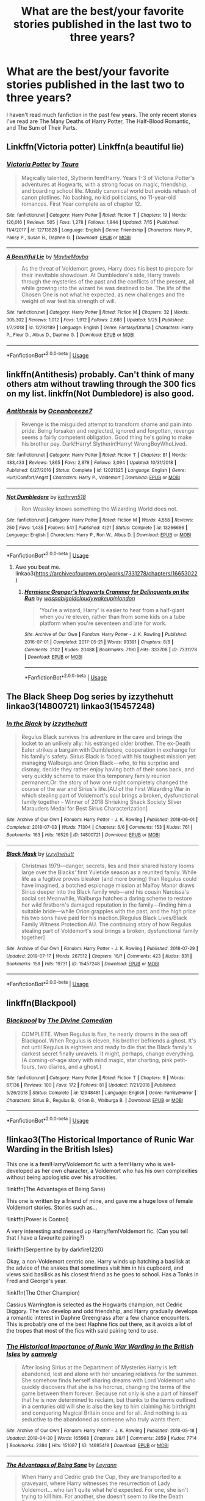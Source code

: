 #+TITLE: What are the best/your favorite stories published in the last two to three years?

* What are the best/your favorite stories published in the last two to three years?
:PROPERTIES:
:Author: onlytoask
:Score: 23
:DateUnix: 1566009836.0
:DateShort: 2019-Aug-17
:FlairText: Request
:END:
I haven't read much fanfiction in the past few years. The only recent stories I've read are The Many Deaths of Harry Potter, The Half-Blood Romantic, and The Sum of Their Parts.


** Linkffn(Victoria potter) Linkffn(a beautiful lie)
:PROPERTIES:
:Author: Ash_Lestrange
:Score: 6
:DateUnix: 1566011790.0
:DateShort: 2019-Aug-17
:END:

*** [[https://www.fanfiction.net/s/12713828/1/][*/Victoria Potter/*]] by [[https://www.fanfiction.net/u/883762/Taure][/Taure/]]

#+begin_quote
  Magically talented, Slytherin fem!Harry. Years 1-3 of Victoria Potter's adventures at Hogwarts, with a strong focus on magic, friendship, and boarding school life. Mostly canonical world but avoids rehash of canon plotlines. No bashing, no kid politicians, no 11-year-old romances. First Year complete as of chapter 12.
#+end_quote

^{/Site/:} ^{fanfiction.net} ^{*|*} ^{/Category/:} ^{Harry} ^{Potter} ^{*|*} ^{/Rated/:} ^{Fiction} ^{T} ^{*|*} ^{/Chapters/:} ^{19} ^{*|*} ^{/Words/:} ^{126,016} ^{*|*} ^{/Reviews/:} ^{505} ^{*|*} ^{/Favs/:} ^{1,278} ^{*|*} ^{/Follows/:} ^{1,844} ^{*|*} ^{/Updated/:} ^{7/15} ^{*|*} ^{/Published/:} ^{11/4/2017} ^{*|*} ^{/id/:} ^{12713828} ^{*|*} ^{/Language/:} ^{English} ^{*|*} ^{/Genre/:} ^{Friendship} ^{*|*} ^{/Characters/:} ^{Harry} ^{P.,} ^{Pansy} ^{P.,} ^{Susan} ^{B.,} ^{Daphne} ^{G.} ^{*|*} ^{/Download/:} ^{[[http://www.ff2ebook.com/old/ffn-bot/index.php?id=12713828&source=ff&filetype=epub][EPUB]]} ^{or} ^{[[http://www.ff2ebook.com/old/ffn-bot/index.php?id=12713828&source=ff&filetype=mobi][MOBI]]}

--------------

[[https://www.fanfiction.net/s/12792189/1/][*/A Beautiful Lie/*]] by [[https://www.fanfiction.net/u/8784056/MaybeMayba][/MaybeMayba/]]

#+begin_quote
  As the threat of Voldemort grows, Harry does his best to prepare for their inevitable showdown. At Dumbledore's side, Harry travels through the mysteries of the past and the conflicts of the present, all while growing into the wizard he was destined to be. The life of the Chosen One is not what he expected, as new challenges and the weight of war test his strength of will.
#+end_quote

^{/Site/:} ^{fanfiction.net} ^{*|*} ^{/Category/:} ^{Harry} ^{Potter} ^{*|*} ^{/Rated/:} ^{Fiction} ^{M} ^{*|*} ^{/Chapters/:} ^{32} ^{*|*} ^{/Words/:} ^{305,302} ^{*|*} ^{/Reviews/:} ^{1,012} ^{*|*} ^{/Favs/:} ^{1,912} ^{*|*} ^{/Follows/:} ^{2,686} ^{*|*} ^{/Updated/:} ^{5/25} ^{*|*} ^{/Published/:} ^{1/7/2018} ^{*|*} ^{/id/:} ^{12792189} ^{*|*} ^{/Language/:} ^{English} ^{*|*} ^{/Genre/:} ^{Fantasy/Drama} ^{*|*} ^{/Characters/:} ^{Harry} ^{P.,} ^{Fleur} ^{D.,} ^{Albus} ^{D.,} ^{Daphne} ^{G.} ^{*|*} ^{/Download/:} ^{[[http://www.ff2ebook.com/old/ffn-bot/index.php?id=12792189&source=ff&filetype=epub][EPUB]]} ^{or} ^{[[http://www.ff2ebook.com/old/ffn-bot/index.php?id=12792189&source=ff&filetype=mobi][MOBI]]}

--------------

*FanfictionBot*^{2.0.0-beta} | [[https://github.com/tusing/reddit-ffn-bot/wiki/Usage][Usage]]
:PROPERTIES:
:Author: FanfictionBot
:Score: 1
:DateUnix: 1566011819.0
:DateShort: 2019-Aug-17
:END:


** linkffn(Antithesis) probably. Can't think of many others atm without trawling through the 300 fics on my list. linkffn(Not Dumbledore) is also good.
:PROPERTIES:
:Author: Shadowclonier
:Score: 2
:DateUnix: 1566068605.0
:DateShort: 2019-Aug-17
:END:

*** [[https://www.fanfiction.net/s/12021325/1/][*/Antithesis/*]] by [[https://www.fanfiction.net/u/2317158/Oceanbreeze7][/Oceanbreeze7/]]

#+begin_quote
  Revenge is the misguided attempt to transform shame and pain into pride. Being forsaken and neglected, ignored and forgotten, revenge seems a fairly competent obligation. Good thing he's going to make his brother pay. Dark!Harry! Slytherin!Harry! WrongBoyWhoLived.
#+end_quote

^{/Site/:} ^{fanfiction.net} ^{*|*} ^{/Category/:} ^{Harry} ^{Potter} ^{*|*} ^{/Rated/:} ^{Fiction} ^{T} ^{*|*} ^{/Chapters/:} ^{81} ^{*|*} ^{/Words/:} ^{483,433} ^{*|*} ^{/Reviews/:} ^{1,865} ^{*|*} ^{/Favs/:} ^{2,879} ^{*|*} ^{/Follows/:} ^{3,094} ^{*|*} ^{/Updated/:} ^{10/31/2018} ^{*|*} ^{/Published/:} ^{6/27/2016} ^{*|*} ^{/Status/:} ^{Complete} ^{*|*} ^{/id/:} ^{12021325} ^{*|*} ^{/Language/:} ^{English} ^{*|*} ^{/Genre/:} ^{Hurt/Comfort/Angst} ^{*|*} ^{/Characters/:} ^{Harry} ^{P.,} ^{Voldemort} ^{*|*} ^{/Download/:} ^{[[http://www.ff2ebook.com/old/ffn-bot/index.php?id=12021325&source=ff&filetype=epub][EPUB]]} ^{or} ^{[[http://www.ff2ebook.com/old/ffn-bot/index.php?id=12021325&source=ff&filetype=mobi][MOBI]]}

--------------

[[https://www.fanfiction.net/s/13266686/1/][*/Not Dumbledore/*]] by [[https://www.fanfiction.net/u/4404355/kathryn518][/kathryn518/]]

#+begin_quote
  Ron Weasley knows something the Wizarding World does not.
#+end_quote

^{/Site/:} ^{fanfiction.net} ^{*|*} ^{/Category/:} ^{Harry} ^{Potter} ^{*|*} ^{/Rated/:} ^{Fiction} ^{M} ^{*|*} ^{/Words/:} ^{4,558} ^{*|*} ^{/Reviews/:} ^{250} ^{*|*} ^{/Favs/:} ^{1,435} ^{*|*} ^{/Follows/:} ^{541} ^{*|*} ^{/Published/:} ^{4/21} ^{*|*} ^{/Status/:} ^{Complete} ^{*|*} ^{/id/:} ^{13266686} ^{*|*} ^{/Language/:} ^{English} ^{*|*} ^{/Characters/:} ^{Harry} ^{P.,} ^{Ron} ^{W.,} ^{Albus} ^{D.} ^{*|*} ^{/Download/:} ^{[[http://www.ff2ebook.com/old/ffn-bot/index.php?id=13266686&source=ff&filetype=epub][EPUB]]} ^{or} ^{[[http://www.ff2ebook.com/old/ffn-bot/index.php?id=13266686&source=ff&filetype=mobi][MOBI]]}

--------------

*FanfictionBot*^{2.0.0-beta} | [[https://github.com/tusing/reddit-ffn-bot/wiki/Usage][Usage]]
:PROPERTIES:
:Author: FanfictionBot
:Score: 1
:DateUnix: 1566068622.0
:DateShort: 2019-Aug-17
:END:

**** Awe you beat me. linkao3([[https://archiveofourown.org/works/7331278/chapters/16653022]])
:PROPERTIES:
:Author: artymas383
:Score: 1
:DateUnix: 1566090520.0
:DateShort: 2019-Aug-18
:END:

***** [[https://archiveofourown.org/works/7331278][*/Hermione Granger's Hogwarts Crammer for Delinquents on the Run/*]] by [[https://www.archiveofourown.org/users/waspabi/pseuds/waspabi/users/goldcloudy/pseuds/goldcloudy/users/wakeupinlondon/pseuds/wakeupinlondon][/waspabigoldcloudywakeupinlondon/]]

#+begin_quote
  'You're a wizard, Harry' is easier to hear from a half-giant when you're eleven, rather than from some kids on a tube platform when you're seventeen and late for work.
#+end_quote

^{/Site/:} ^{Archive} ^{of} ^{Our} ^{Own} ^{*|*} ^{/Fandom/:} ^{Harry} ^{Potter} ^{-} ^{J.} ^{K.} ^{Rowling} ^{*|*} ^{/Published/:} ^{2016-07-01} ^{*|*} ^{/Completed/:} ^{2017-05-21} ^{*|*} ^{/Words/:} ^{93391} ^{*|*} ^{/Chapters/:} ^{8/8} ^{*|*} ^{/Comments/:} ^{2102} ^{*|*} ^{/Kudos/:} ^{20488} ^{*|*} ^{/Bookmarks/:} ^{7190} ^{*|*} ^{/Hits/:} ^{333708} ^{*|*} ^{/ID/:} ^{7331278} ^{*|*} ^{/Download/:} ^{[[https://archiveofourown.org/downloads/7331278/Hermione%20Grangers.epub?updated_at=1565173835][EPUB]]} ^{or} ^{[[https://archiveofourown.org/downloads/7331278/Hermione%20Grangers.mobi?updated_at=1565173835][MOBI]]}

--------------

*FanfictionBot*^{2.0.0-beta} | [[https://github.com/tusing/reddit-ffn-bot/wiki/Usage][Usage]]
:PROPERTIES:
:Author: FanfictionBot
:Score: 1
:DateUnix: 1566090533.0
:DateShort: 2019-Aug-18
:END:


** The Black Sheep Dog series by izzythehutt linkao3(14800721) linkao3(15457248)
:PROPERTIES:
:Author: tsukumos
:Score: 2
:DateUnix: 1566089120.0
:DateShort: 2019-Aug-18
:END:

*** [[https://archiveofourown.org/works/14800721][*/In the Black/*]] by [[https://www.archiveofourown.org/users/izzythehutt/pseuds/izzythehutt][/izzythehutt/]]

#+begin_quote
  Regulus Black survives his adventure in the cave and brings the locket to an unlikely ally: his estranged older brother. The ex-Death Eater strikes a bargain with Dumbledore, cooperation in exchange for his family's safety. Sirius Black is faced with his toughest mission yet: managing Walburga and Orion Black---who, to his surprise and dismay, decide they rather enjoy having both of their sons back, and very quickly scheme to make this temporary family reunion permanent.Or: the story of how one night completely changed the course of the war and Sirius's life.[AU of the First Wizarding War in which stealing part of Voldemort's soul brings a broken, dysfunctional family together - Winner of 2018 Shrieking Shack Society Silver Marauders Medal for Best Sirius Characterization]
#+end_quote

^{/Site/:} ^{Archive} ^{of} ^{Our} ^{Own} ^{*|*} ^{/Fandom/:} ^{Harry} ^{Potter} ^{-} ^{J.} ^{K.} ^{Rowling} ^{*|*} ^{/Published/:} ^{2018-06-01} ^{*|*} ^{/Completed/:} ^{2018-07-03} ^{*|*} ^{/Words/:} ^{71304} ^{*|*} ^{/Chapters/:} ^{6/6} ^{*|*} ^{/Comments/:} ^{153} ^{*|*} ^{/Kudos/:} ^{761} ^{*|*} ^{/Bookmarks/:} ^{163} ^{*|*} ^{/Hits/:} ^{16529} ^{*|*} ^{/ID/:} ^{14800721} ^{*|*} ^{/Download/:} ^{[[https://archiveofourown.org/downloads/14800721/In%20the%20Black.epub?updated_at=1559624941][EPUB]]} ^{or} ^{[[https://archiveofourown.org/downloads/14800721/In%20the%20Black.mobi?updated_at=1559624941][MOBI]]}

--------------

[[https://archiveofourown.org/works/15457248][*/Black Mask/*]] by [[https://www.archiveofourown.org/users/izzythehutt/pseuds/izzythehutt][/izzythehutt/]]

#+begin_quote
  Christmas 1979---danger, secrets, lies and their shared history looms large over the Blacks' first Yuletide season as a reunited family. While life as a fugitive proves bleaker (and more boring) than Regulus could have imagined, a botched espionage mission at Malfoy Manor draws Sirius deeper into the Black family web---and his cousin Narcissa's social set.Meanwhile, Walburga hatches a daring scheme to restore her wild firstborn's damaged reputation in the family---finding him a suitable bride---while Orion grapples with the past, and the high price his two sons have paid for his inaction.[Regulus Black Lives/Black Family Witness Protection AU. The continuing story of how Regulus stealing part of Voldemort's soul brings a broken, dysfunctional family together]
#+end_quote

^{/Site/:} ^{Archive} ^{of} ^{Our} ^{Own} ^{*|*} ^{/Fandom/:} ^{Harry} ^{Potter} ^{-} ^{J.} ^{K.} ^{Rowling} ^{*|*} ^{/Published/:} ^{2018-07-29} ^{*|*} ^{/Updated/:} ^{2019-07-17} ^{*|*} ^{/Words/:} ^{267512} ^{*|*} ^{/Chapters/:} ^{16/?} ^{*|*} ^{/Comments/:} ^{423} ^{*|*} ^{/Kudos/:} ^{831} ^{*|*} ^{/Bookmarks/:} ^{158} ^{*|*} ^{/Hits/:} ^{19731} ^{*|*} ^{/ID/:} ^{15457248} ^{*|*} ^{/Download/:} ^{[[https://archiveofourown.org/downloads/15457248/Black%20Mask.epub?updated_at=1563344250][EPUB]]} ^{or} ^{[[https://archiveofourown.org/downloads/15457248/Black%20Mask.mobi?updated_at=1563344250][MOBI]]}

--------------

*FanfictionBot*^{2.0.0-beta} | [[https://github.com/tusing/reddit-ffn-bot/wiki/Usage][Usage]]
:PROPERTIES:
:Author: FanfictionBot
:Score: 1
:DateUnix: 1566089138.0
:DateShort: 2019-Aug-18
:END:


** linkffn(Blackpool)
:PROPERTIES:
:Author: natus92
:Score: 3
:DateUnix: 1566049776.0
:DateShort: 2019-Aug-17
:END:

*** [[https://www.fanfiction.net/s/12948481/1/][*/Blackpool/*]] by [[https://www.fanfiction.net/u/45537/The-Divine-Comedian][/The Divine Comedian/]]

#+begin_quote
  COMPLETE. When Regulus is five, he nearly drowns in the sea off Blackpool. When Regulus is eleven, his brother befriends a ghost. It's not until Regulus is eighteen and ready to die that the Black family's darkest secret finally unravels. It might, perhaps, change everything. (A coming-of-age story with mind magic, star charting, pink petit-fours, two diaries, and a ghost.)
#+end_quote

^{/Site/:} ^{fanfiction.net} ^{*|*} ^{/Category/:} ^{Harry} ^{Potter} ^{*|*} ^{/Rated/:} ^{Fiction} ^{T} ^{*|*} ^{/Chapters/:} ^{9} ^{*|*} ^{/Words/:} ^{67,136} ^{*|*} ^{/Reviews/:} ^{100} ^{*|*} ^{/Favs/:} ^{172} ^{*|*} ^{/Follows/:} ^{81} ^{*|*} ^{/Updated/:} ^{7/21/2018} ^{*|*} ^{/Published/:} ^{5/26/2018} ^{*|*} ^{/Status/:} ^{Complete} ^{*|*} ^{/id/:} ^{12948481} ^{*|*} ^{/Language/:} ^{English} ^{*|*} ^{/Genre/:} ^{Family/Horror} ^{*|*} ^{/Characters/:} ^{Sirius} ^{B.,} ^{Regulus} ^{B.,} ^{Orion} ^{B.,} ^{Walburga} ^{B.} ^{*|*} ^{/Download/:} ^{[[http://www.ff2ebook.com/old/ffn-bot/index.php?id=12948481&source=ff&filetype=epub][EPUB]]} ^{or} ^{[[http://www.ff2ebook.com/old/ffn-bot/index.php?id=12948481&source=ff&filetype=mobi][MOBI]]}

--------------

*FanfictionBot*^{2.0.0-beta} | [[https://github.com/tusing/reddit-ffn-bot/wiki/Usage][Usage]]
:PROPERTIES:
:Author: FanfictionBot
:Score: 1
:DateUnix: 1566049783.0
:DateShort: 2019-Aug-17
:END:


** !linkao3(The Historical Importance of Runic War Warding in the British Isles)

This one is a fem!Harry/Voldemort fic with a fem!Harry who is well-developed as her own character, a Voldemort who has his own complexities without being apologistic over his atrocities.

!linkffn(The Advantages of Being Sane)

This one is written by a friend of mine, and gave me a huge love of female Voldemort stories. Stories such as...

!linkffn(Power is Control)

A very interesting and messed up Harry/fem!Voldemort fic. (Can you tell that I have a favourite pairing?)

!linkffn(Serpentine by by darkfire1220)

Okay, a non-Voldemort centric one. Harry winds up hatching a basilisk at the advice of the snakes that sometimes visit him in his cupboard, and views said basilisk as his closest friend as he goes to school. Has a Tonks in Fred and George's year.

!linkffn(The Other Champion)

Cassius Warrington is selected as the Hogwarts champion, not Cedric Diggory. The two develop and odd friendship, and Harry gradually develops a romantic interest in Daphne Greengrass after a few chance encounters. This is probably one of the best Haphne fics out there, as it avoids a lot of the tropes that most of the fics with said pairing tend to use.
:PROPERTIES:
:Author: Tenebris-Umbra
:Score: 3
:DateUnix: 1566013365.0
:DateShort: 2019-Aug-17
:END:

*** [[https://archiveofourown.org/works/14695419][*/The Historical Importance of Runic War Warding in the British Isles/*]] by [[https://www.archiveofourown.org/users/samvelg/pseuds/samvelg][/samvelg/]]

#+begin_quote
  After losing Sirius at the Department of Mysteries Harry is left abandoned, lost and alone with her uncaring relatives for the summer. She somehow finds herself sharing dreams with Lord Voldemort who quickly discovers that she is his horcrux, changing the terms of the game between them forever. Because not only is she a part of himself that he is now determined to reclaim, but thanks to the terms outlined in a centuries old will she is also the key to him claiming his birthright and conquering Magical Britain once and for all. And nothing is as seductive to the abandoned as someone who truly wants them.
#+end_quote

^{/Site/:} ^{Archive} ^{of} ^{Our} ^{Own} ^{*|*} ^{/Fandom/:} ^{Harry} ^{Potter} ^{-} ^{J.} ^{K.} ^{Rowling} ^{*|*} ^{/Published/:} ^{2018-05-18} ^{*|*} ^{/Updated/:} ^{2019-04-30} ^{*|*} ^{/Words/:} ^{165968} ^{*|*} ^{/Chapters/:} ^{28/?} ^{*|*} ^{/Comments/:} ^{2859} ^{*|*} ^{/Kudos/:} ^{7714} ^{*|*} ^{/Bookmarks/:} ^{2384} ^{*|*} ^{/Hits/:} ^{151087} ^{*|*} ^{/ID/:} ^{14695419} ^{*|*} ^{/Download/:} ^{[[https://archiveofourown.org/downloads/14695419/The%20Historical.epub?updated_at=1563560441][EPUB]]} ^{or} ^{[[https://archiveofourown.org/downloads/14695419/The%20Historical.mobi?updated_at=1563560441][MOBI]]}

--------------

[[https://www.fanfiction.net/s/13250880/1/][*/The Advantages of Being Sane/*]] by [[https://www.fanfiction.net/u/11780899/Leyrann][/Leyrann/]]

#+begin_quote
  When Harry and Cedric grab the Cup, they are transported to a graveyard, where Harry witnesses the resurrection of Lady Voldemort... who isn't quite what he'd expected. For one, she isn't trying to kill him. For another, she doesn't seem to like the Death Eaters either. Harry/fem!Voldemort.
#+end_quote

^{/Site/:} ^{fanfiction.net} ^{*|*} ^{/Category/:} ^{Harry} ^{Potter} ^{*|*} ^{/Rated/:} ^{Fiction} ^{M} ^{*|*} ^{/Chapters/:} ^{18} ^{*|*} ^{/Words/:} ^{75,665} ^{*|*} ^{/Reviews/:} ^{99} ^{*|*} ^{/Favs/:} ^{654} ^{*|*} ^{/Follows/:} ^{968} ^{*|*} ^{/Updated/:} ^{8/8} ^{*|*} ^{/Published/:} ^{4/2} ^{*|*} ^{/id/:} ^{13250880} ^{*|*} ^{/Language/:} ^{English} ^{*|*} ^{/Genre/:} ^{Romance/Humor} ^{*|*} ^{/Characters/:} ^{<Harry} ^{P.,} ^{Voldemort>} ^{*|*} ^{/Download/:} ^{[[http://www.ff2ebook.com/old/ffn-bot/index.php?id=13250880&source=ff&filetype=epub][EPUB]]} ^{or} ^{[[http://www.ff2ebook.com/old/ffn-bot/index.php?id=13250880&source=ff&filetype=mobi][MOBI]]}

--------------

[[https://www.fanfiction.net/s/12927826/1/][*/Power is Control/*]] by [[https://www.fanfiction.net/u/3885588/Rikuriroxa][/Rikuriroxa/]]

#+begin_quote
  Voldemort comes back in Harry's 4th year. She's a woman with an unnatural attraction to the boy who lived. Follow her nefarious plots, and Harry's desperate attempts at avoiding being manipulated by someone in the shadows. fem!Voldemort
#+end_quote

^{/Site/:} ^{fanfiction.net} ^{*|*} ^{/Category/:} ^{Harry} ^{Potter} ^{*|*} ^{/Rated/:} ^{Fiction} ^{M} ^{*|*} ^{/Chapters/:} ^{27} ^{*|*} ^{/Words/:} ^{143,690} ^{*|*} ^{/Reviews/:} ^{272} ^{*|*} ^{/Favs/:} ^{698} ^{*|*} ^{/Follows/:} ^{690} ^{*|*} ^{/Updated/:} ^{9/30/2018} ^{*|*} ^{/Published/:} ^{5/6/2018} ^{*|*} ^{/Status/:} ^{Complete} ^{*|*} ^{/id/:} ^{12927826} ^{*|*} ^{/Language/:} ^{English} ^{*|*} ^{/Genre/:} ^{Romance} ^{*|*} ^{/Characters/:} ^{<Harry} ^{P.,} ^{Voldemort>} ^{Albus} ^{D.} ^{*|*} ^{/Download/:} ^{[[http://www.ff2ebook.com/old/ffn-bot/index.php?id=12927826&source=ff&filetype=epub][EPUB]]} ^{or} ^{[[http://www.ff2ebook.com/old/ffn-bot/index.php?id=12927826&source=ff&filetype=mobi][MOBI]]}

--------------

[[https://www.fanfiction.net/s/12459242/1/][*/Serpentine/*]] by [[https://www.fanfiction.net/u/4310240/darkfire1220][/darkfire1220/]]

#+begin_quote
  The voices Harry heard, those no one else could, were the only ones that spoke kindly to him growing up. They had spread their whispers across the world to rescue him and at last, found a way- by creating a queen of serpents. The birth of the amber-eyed empress triggers a permanent change in Harry's life, as he enters a world of magic that seeks to either protect or destroy him.
#+end_quote

^{/Site/:} ^{fanfiction.net} ^{*|*} ^{/Category/:} ^{Harry} ^{Potter} ^{*|*} ^{/Rated/:} ^{Fiction} ^{T} ^{*|*} ^{/Chapters/:} ^{9} ^{*|*} ^{/Words/:} ^{47,680} ^{*|*} ^{/Reviews/:} ^{378} ^{*|*} ^{/Favs/:} ^{1,919} ^{*|*} ^{/Follows/:} ^{2,601} ^{*|*} ^{/Updated/:} ^{7/1} ^{*|*} ^{/Published/:} ^{4/22/2017} ^{*|*} ^{/id/:} ^{12459242} ^{*|*} ^{/Language/:} ^{English} ^{*|*} ^{/Genre/:} ^{Supernatural/Fantasy} ^{*|*} ^{/Characters/:} ^{Harry} ^{P.,} ^{Hermione} ^{G.,} ^{N.} ^{Tonks,} ^{Basilisk} ^{*|*} ^{/Download/:} ^{[[http://www.ff2ebook.com/old/ffn-bot/index.php?id=12459242&source=ff&filetype=epub][EPUB]]} ^{or} ^{[[http://www.ff2ebook.com/old/ffn-bot/index.php?id=12459242&source=ff&filetype=mobi][MOBI]]}

--------------

[[https://www.fanfiction.net/s/12392763/1/][*/The Other Champion/*]] by [[https://www.fanfiction.net/u/4107340/Srikanth1808][/Srikanth1808/]]

#+begin_quote
  COMPLETE - Part I of 'The Other Champion' series - Cassius Warrington of Slytherin has been chosen as the Hogwarts champion for the Triwizard Tournament - now what? Based on a Tumblr post by crazybutperfectlysane and aplatonicjacuzzi - please do read them first! Now being translated into Spanish by Nortia2!
#+end_quote

^{/Site/:} ^{fanfiction.net} ^{*|*} ^{/Category/:} ^{Harry} ^{Potter} ^{*|*} ^{/Rated/:} ^{Fiction} ^{T} ^{*|*} ^{/Chapters/:} ^{12} ^{*|*} ^{/Words/:} ^{97,795} ^{*|*} ^{/Reviews/:} ^{280} ^{*|*} ^{/Favs/:} ^{859} ^{*|*} ^{/Follows/:} ^{741} ^{*|*} ^{/Updated/:} ^{11/28/2017} ^{*|*} ^{/Published/:} ^{3/5/2017} ^{*|*} ^{/Status/:} ^{Complete} ^{*|*} ^{/id/:} ^{12392763} ^{*|*} ^{/Language/:} ^{English} ^{*|*} ^{/Genre/:} ^{Adventure/Romance} ^{*|*} ^{/Characters/:} ^{<C.} ^{Warrington,} ^{OC>} ^{<Harry} ^{P.,} ^{Daphne} ^{G.>} ^{*|*} ^{/Download/:} ^{[[http://www.ff2ebook.com/old/ffn-bot/index.php?id=12392763&source=ff&filetype=epub][EPUB]]} ^{or} ^{[[http://www.ff2ebook.com/old/ffn-bot/index.php?id=12392763&source=ff&filetype=mobi][MOBI]]}

--------------

*FanfictionBot*^{2.0.0-beta} | [[https://github.com/tusing/reddit-ffn-bot/wiki/Usage][Usage]]
:PROPERTIES:
:Author: FanfictionBot
:Score: 0
:DateUnix: 1566013394.0
:DateShort: 2019-Aug-17
:END:


** Linkao3(The Historical Importance of Runic War Warding in the British Isles)

And it isn't even close
:PROPERTIES:
:Author: Lokirins
:Score: 3
:DateUnix: 1566012144.0
:DateShort: 2019-Aug-17
:END:

*** That fic loses points from me due to the rampant lack of punctuation and the accusations of plagiarism.

Another author, NocturneMemory, wrote a similar themed fic of Fem!Harry shipped with Voldemort who discovers they have shared souls, pointed out that the author of Runic Warding had copied elements of characterization and imagery, and straight up plagiarized a couple of lines from their fic, with zero credit.

The similarities are eerie.

From NocturneMemory:

#+begin_quote
  He wonders how she can place such importance on other people when she has his fucking soul in her chest. How much more of a home can one carve out in another person? How much more of himself---

  How infuriating it is to know the succession of her thoughts, the succession of affection she holds for other people when he---

  How much more of a home could that be?
#+end_quote

.

From Runic Warding:

#+begin_quote
  /Now you need to accept us, all we are and are not, and accept that once you made a home in me. Open up your eyes and ears and your nose Harry, your heart and your mind and everything you are, so that I may in turn make a home in you as well./ He told her all this with solemn inevitability, holding the waiting dark in his red right hand.
#+end_quote
:PROPERTIES:
:Author: 4ecks
:Score: 11
:DateUnix: 1566012937.0
:DateShort: 2019-Aug-17
:END:

**** Huh. This is the first I've heard of that, and I've discussed Historical Importance many times... Pity that NocturneMemory's fic was deleted, as it probably would have been right up my alley.
:PROPERTIES:
:Author: Tenebris-Umbra
:Score: 4
:DateUnix: 1566014352.0
:DateShort: 2019-Aug-17
:END:

***** How about this:

Nocturnememory:

#+begin_quote
  “We were never scared of the dark,” she says, squinting a little, the late afternoon sun burning behind her. It means something, he thinks, though he's never given it much mind. “No, no, I suppose not.”
#+end_quote

Runic:

#+begin_quote
  "We're not scared of the dark though, are we?" "No. No we are not."  
#+end_quote

Or this:

Nocturnememory:

#+begin_quote
  He thinks about God reaching into Adam's chest and pulling out a bloody, white rib; a consecrated voice not meant for mortal ears. She comes from you because she is for you. Did you think this would be painless?     
#+end_quote

 

Runic:

#+begin_quote
  If it was somehow possible to feel the jagged edges where she'd apparently been torn out of him like Adam's rib,
#+end_quote
:PROPERTIES:
:Author: saintlysweet90
:Score: 5
:DateUnix: 1566016850.0
:DateShort: 2019-Aug-17
:END:


***** If you're interested pm me, I have all fics saved on my PC, part 3 isn't finished tho.
:PROPERTIES:
:Author: raapster
:Score: 2
:DateUnix: 1566094952.0
:DateShort: 2019-Aug-18
:END:

****** Author /literally/ asked people not to give her story out.

If you are actually interested in the work and can respect the author's wishes, email her at nocturnememory at Hotmail and she'll probably respond, she has for me and I know a few others so...

Just a warning, the fic is dark and not an easy read. Beautiful and messed up, but dark. So if you're into that you should send an email.
:PROPERTIES:
:Author: saintlysweet90
:Score: 2
:DateUnix: 1566097585.0
:DateShort: 2019-Aug-18
:END:

******* I've already read it, and you're right I should respect her wishes, but I was under the impression that you were a fan who read her stories and was wishing to read it again and couldn't cuz the stories were deleted.
:PROPERTIES:
:Author: raapster
:Score: 2
:DateUnix: 1566159820.0
:DateShort: 2019-Aug-19
:END:


**** I'd be interested in seeing examples of the straight up plagiarism.
:PROPERTIES:
:Author: Lokirins
:Score: 2
:DateUnix: 1566017824.0
:DateShort: 2019-Aug-17
:END:

***** I recall that NocturneMemory posted in the comments section of Runic Warding back in Feb/March 2018, laying out the "too close to coincidental" similarities between the their fics, and asking the author to remove specific lines and give credit. After checking through 80 pages of comments it appears that they've been deleted, and Wayback Machine only has a logged copy in March 2019.

Here's some copied themes between the two works.

*Theme: Harry feels safest in the dark.*

NocturneMemory:

#+begin_quote
  In the cupboard, in the welcoming dark, in the snick of a lock, Harrie presses a wet face into a musty pillow... Harrie learns early that darkness is often safest. That there's nothing to fear as long as that lock stays firmly in place.
#+end_quote

.

Runic Warding:

#+begin_quote
  "I've always felt safest in the dark Headmaster, for as long as I can remember. Because when it was dark I was safe from the Dursleys."

  It was a sad but true fact that the only times in her childhood Harry could actually remember feeling truly safe was when she had been locked in that fucking cupboard.
#+end_quote

.

*Theme: Voldemort uses the soul link to "phantom touch" Harry when she's sleeping.*

NocturneMemory:

#+begin_quote
  He scrapes a farewell pass of his teeth over the ticking of Harrie's pulse, wishes it were more than phantom canines against the rising tremor of it.

  Harrie wakes, a phantom brush of a movement, sliding over her hip.
#+end_quote

.

Runic Warding:

#+begin_quote
  After the third time waking up sweaty and frustrated from the feel of phantom hands and teeth somehow the distinction didn't make her feel any better.
#+end_quote

.

*Theme: Innocent young fem!Harry compared to the empty monster Voldemort.* Voldemort is repeatedly described with metaphors and imagery using the terms /darkness, voids, vacuum,/ and /emptiness./

NocturneMemory:

#+begin_quote
  And of course, his little girl, that tiny little spot of uneven light and uneven hair; the first time he ever felt anything shift inside his chest, inside any chest at all; whether half full, half empty... Twelve years old and ruining pieces of a man who had been alive for decades, dove into darkness with no thought to his soul or humanity. A boy and a man and eventually a monster; soulless, empty.
#+end_quote

Runic Warding:

#+begin_quote
  The person who despite everything that had happened still couldn't really think of herself as anything other than Harry, who might once have sort of been a baby girl called Harriet Potter and an empty boy called Tom Riddle and a fully grown monster called Lord Voldemort.
#+end_quote
:PROPERTIES:
:Author: 4ecks
:Score: 4
:DateUnix: 1566022264.0
:DateShort: 2019-Aug-17
:END:

****** You made me curious, so I went searching through the comment section as well. Like you said, some of the comments by NocturneMemory appear to have been deleted, but some parts of the conversation still remain.

NocturneMemory's second attempt to bring the problems to the author's attention: [[https://archiveofourown.org/comments/172252574]]

NocturneMemory's third attempt finally got a response (her initial comment in which she made textual comparisons(?) has been deleted): [[https://archiveofourown.org/comments/172597038]]
:PROPERTIES:
:Author: chiruochiba
:Score: 3
:DateUnix: 1566056798.0
:DateShort: 2019-Aug-17
:END:

******* Thanks for the archive combing, Nocturne's takedown on the use of metaphor was super satisfying to read. No wonder Runic Warding is such a clunky mishmash of different motifs, lol.

I had searched by keyterms from the original comment, which laid out the comparisons of the two works. Basically what [[/u/saintlysweet90][u/saintlysweet90]] wrote in their post further up. I only found the deleted post, so I assumed that the Runic author had taken them it all down, since Ao3 allows fic authors to moderate user comments to their discretion - unlike FFN which only allows deleting of guest comments.
:PROPERTIES:
:Author: 4ecks
:Score: 4
:DateUnix: 1566062585.0
:DateShort: 2019-Aug-17
:END:


***** The author already called her put on the lines and her response was to say that she's essentially sorry not sorry and would 'tweak' the lines so they weren't the same anymore.
:PROPERTIES:
:Author: saintlysweet90
:Score: 3
:DateUnix: 1566018682.0
:DateShort: 2019-Aug-17
:END:

****** She pulled out the old standard "I'm sorry you feel that way, but I haven't done anything wrong."

[[https://archiveofourown.org/comments/172597038]]
:PROPERTIES:
:Author: chiruochiba
:Score: 6
:DateUnix: 1566057410.0
:DateShort: 2019-Aug-17
:END:

******* u/4ecks:
#+begin_quote
  please feel free to tell me if there's ever anything lurking in the back of my head that ends up being posted which you take offense to
#+end_quote

Just reading that extended non-apology made me so goddamn angry. The point of fanfic is creating something derived from a primary source. The least you can do is show some respect for other creators and artists!

I'm going to save this link so I can pull it out when I see this fic discussed in this sub again. It feels wrong to see it mentioned or recommended to others without explaining this background context. Like informing readers that the author of Hogwarts Battle School is a creepy cult leader.
:PROPERTIES:
:Author: 4ecks
:Score: 3
:DateUnix: 1566062290.0
:DateShort: 2019-Aug-17
:END:

******** ...I'm sorry what? Are you sure you're talking about Hogwarts Battle School and not some other highly prominent fic that borrows heavily from Ender's Game?
:PROPERTIES:
:Author: kenneth1221
:Score: 2
:DateUnix: 1566065054.0
:DateShort: 2019-Aug-17
:END:

********* Oops, it was "DA and the Year of Darkness", my bad. I read the [[https://www.reddit.com/r/HobbyDrama/comments/9n4vge/fanfic_community_popular_author_turns_out_to_be_a/][drama breakdown]] not too long ago and half the actual drama was the number of different pseudonyms used by the author.
:PROPERTIES:
:Author: 4ecks
:Score: 3
:DateUnix: 1566065637.0
:DateShort: 2019-Aug-17
:END:

********** ...Huh, and here I thought you were being derisive towards HPMOR.

This is quite a bit worse.
:PROPERTIES:
:Author: kenneth1221
:Score: 1
:DateUnix: 1566065776.0
:DateShort: 2019-Aug-17
:END:


**** Do you have a link to a copy from this fic from Nocturnememory? I always look for Genderbent Harrymort and this seems like a perfect fit.
:PROPERTIES:
:Author: wghof
:Score: 1
:DateUnix: 1566029711.0
:DateShort: 2019-Aug-17
:END:


*** [[https://archiveofourown.org/works/14695419][*/The Historical Importance of Runic War Warding in the British Isles/*]] by [[https://www.archiveofourown.org/users/samvelg/pseuds/samvelg][/samvelg/]]

#+begin_quote
  After losing Sirius at the Department of Mysteries Harry is left abandoned, lost and alone with her uncaring relatives for the summer. She somehow finds herself sharing dreams with Lord Voldemort who quickly discovers that she is his horcrux, changing the terms of the game between them forever. Because not only is she a part of himself that he is now determined to reclaim, but thanks to the terms outlined in a centuries old will she is also the key to him claiming his birthright and conquering Magical Britain once and for all. And nothing is as seductive to the abandoned as someone who truly wants them.
#+end_quote

^{/Site/:} ^{Archive} ^{of} ^{Our} ^{Own} ^{*|*} ^{/Fandom/:} ^{Harry} ^{Potter} ^{-} ^{J.} ^{K.} ^{Rowling} ^{*|*} ^{/Published/:} ^{2018-05-18} ^{*|*} ^{/Updated/:} ^{2019-04-30} ^{*|*} ^{/Words/:} ^{165968} ^{*|*} ^{/Chapters/:} ^{28/?} ^{*|*} ^{/Comments/:} ^{2859} ^{*|*} ^{/Kudos/:} ^{7714} ^{*|*} ^{/Bookmarks/:} ^{2384} ^{*|*} ^{/Hits/:} ^{151087} ^{*|*} ^{/ID/:} ^{14695419} ^{*|*} ^{/Download/:} ^{[[https://archiveofourown.org/downloads/14695419/The%20Historical.epub?updated_at=1563560441][EPUB]]} ^{or} ^{[[https://archiveofourown.org/downloads/14695419/The%20Historical.mobi?updated_at=1563560441][MOBI]]}

--------------

*FanfictionBot*^{2.0.0-beta} | [[https://github.com/tusing/reddit-ffn-bot/wiki/Usage][Usage]]
:PROPERTIES:
:Author: FanfictionBot
:Score: 0
:DateUnix: 1566012159.0
:DateShort: 2019-Aug-17
:END:


** linkffn(13250447) Has an interesting take on the "Strong Harry goes back in time" cliche.

linkffn(11191235) Is pretty much gold standard for world building.

linkffn(12343855) My favourite, recent, crossover.

linkffn(12830596) Marauder time travel fic at it's best.
:PROPERTIES:
:Author: awdrgh
:Score: 1
:DateUnix: 1566032709.0
:DateShort: 2019-Aug-17
:END:

*** [[https://www.fanfiction.net/s/13250447/1/][*/Something to Live For/*]] by [[https://www.fanfiction.net/u/2382432/Grey-Silver-Hawk][/Grey Silver Hawk/]]

#+begin_quote
  Harry sacrificed everything to kill the Dark Lord. He sacrificed more to kill the next one. And the next. And the next. By the end, he had nothing left to give, and nothing left to win. Burdened by failure, he's thrown into a new world with familiar faces and unfamiliar personalities, and must fight to survive. AU, Dimension Travel, Graphic Violence.
#+end_quote

^{/Site/:} ^{fanfiction.net} ^{*|*} ^{/Category/:} ^{Harry} ^{Potter} ^{*|*} ^{/Rated/:} ^{Fiction} ^{M} ^{*|*} ^{/Chapters/:} ^{13} ^{*|*} ^{/Words/:} ^{103,756} ^{*|*} ^{/Reviews/:} ^{339} ^{*|*} ^{/Favs/:} ^{1,568} ^{*|*} ^{/Follows/:} ^{2,280} ^{*|*} ^{/Updated/:} ^{5/25} ^{*|*} ^{/Published/:} ^{4/1} ^{*|*} ^{/id/:} ^{13250447} ^{*|*} ^{/Language/:} ^{English} ^{*|*} ^{/Genre/:} ^{Adventure/Family} ^{*|*} ^{/Characters/:} ^{<Harry} ^{P.,} ^{Bellatrix} ^{L.>} ^{James} ^{P.,} ^{Tom} ^{R.} ^{Jr.} ^{*|*} ^{/Download/:} ^{[[http://www.ff2ebook.com/old/ffn-bot/index.php?id=13250447&source=ff&filetype=epub][EPUB]]} ^{or} ^{[[http://www.ff2ebook.com/old/ffn-bot/index.php?id=13250447&source=ff&filetype=mobi][MOBI]]}

--------------

[[https://www.fanfiction.net/s/11191235/1/][*/Harry Potter and the Prince of Slytherin/*]] by [[https://www.fanfiction.net/u/4788805/The-Sinister-Man][/The Sinister Man/]]

#+begin_quote
  Harry Potter was Sorted into Slytherin after a crappy childhood. His brother Jim is believed to be the BWL. Think you know this story? Think again. Year Three (Harry Potter and the Death Eater Menace) starts on 9/1/16. NO romantic pairings prior to Fourth Year. Basically good Dumbledore and Weasleys. Limited bashing (mainly of James).
#+end_quote

^{/Site/:} ^{fanfiction.net} ^{*|*} ^{/Category/:} ^{Harry} ^{Potter} ^{*|*} ^{/Rated/:} ^{Fiction} ^{T} ^{*|*} ^{/Chapters/:} ^{117} ^{*|*} ^{/Words/:} ^{830,290} ^{*|*} ^{/Reviews/:} ^{11,501} ^{*|*} ^{/Favs/:} ^{10,941} ^{*|*} ^{/Follows/:} ^{12,639} ^{*|*} ^{/Updated/:} ^{7/30} ^{*|*} ^{/Published/:} ^{4/17/2015} ^{*|*} ^{/id/:} ^{11191235} ^{*|*} ^{/Language/:} ^{English} ^{*|*} ^{/Genre/:} ^{Adventure/Mystery} ^{*|*} ^{/Characters/:} ^{Harry} ^{P.,} ^{Hermione} ^{G.,} ^{Neville} ^{L.,} ^{Theodore} ^{N.} ^{*|*} ^{/Download/:} ^{[[http://www.ff2ebook.com/old/ffn-bot/index.php?id=11191235&source=ff&filetype=epub][EPUB]]} ^{or} ^{[[http://www.ff2ebook.com/old/ffn-bot/index.php?id=11191235&source=ff&filetype=mobi][MOBI]]}

--------------

[[https://www.fanfiction.net/s/12343855/1/][*/The Swallow and the Dragon/*]] by [[https://www.fanfiction.net/u/2591156/Flameraiser][/Flameraiser/]]

#+begin_quote
  Harry finds a dying ashen haired girl in his backyard being attacked by men in skeleton armor. He obviously swoops in and kills them saving the girl before taking her to his home to heal her. He didn't know the far reaching consequences this would have on him personally. This will start in Harry Potter world but ultimately take place in the Witcher for the most part.
#+end_quote

^{/Site/:} ^{fanfiction.net} ^{*|*} ^{/Category/:} ^{Harry} ^{Potter} ^{+} ^{Witcher} ^{Crossover} ^{*|*} ^{/Rated/:} ^{Fiction} ^{M} ^{*|*} ^{/Chapters/:} ^{20} ^{*|*} ^{/Words/:} ^{121,871} ^{*|*} ^{/Reviews/:} ^{1,291} ^{*|*} ^{/Favs/:} ^{3,947} ^{*|*} ^{/Follows/:} ^{5,004} ^{*|*} ^{/Updated/:} ^{7/26} ^{*|*} ^{/Published/:} ^{1/29/2017} ^{*|*} ^{/id/:} ^{12343855} ^{*|*} ^{/Language/:} ^{English} ^{*|*} ^{/Genre/:} ^{Romance/Adventure} ^{*|*} ^{/Characters/:} ^{<Harry} ^{P.,} ^{Ciri>} ^{*|*} ^{/Download/:} ^{[[http://www.ff2ebook.com/old/ffn-bot/index.php?id=12343855&source=ff&filetype=epub][EPUB]]} ^{or} ^{[[http://www.ff2ebook.com/old/ffn-bot/index.php?id=12343855&source=ff&filetype=mobi][MOBI]]}

--------------

[[https://www.fanfiction.net/s/12830596/1/][*/Yesterday is Tomorrow (Everything is Connected)/*]] by [[https://www.fanfiction.net/u/42364/Kneazle][/Kneazle/]]

#+begin_quote
  James Potter went five years at Hogwarts without realizing Lily had a little sister. Hermione would have preferred if he never realized she existed. Now she's stuck, in Potter's circle of awareness, and maintaining the timeline. Not like he makes it easy, or something.
#+end_quote

^{/Site/:} ^{fanfiction.net} ^{*|*} ^{/Category/:} ^{Harry} ^{Potter} ^{*|*} ^{/Rated/:} ^{Fiction} ^{T} ^{*|*} ^{/Chapters/:} ^{12} ^{*|*} ^{/Words/:} ^{85,826} ^{*|*} ^{/Reviews/:} ^{1,448} ^{*|*} ^{/Favs/:} ^{2,831} ^{*|*} ^{/Follows/:} ^{3,794} ^{*|*} ^{/Updated/:} ^{6/22} ^{*|*} ^{/Published/:} ^{2/9/2018} ^{*|*} ^{/id/:} ^{12830596} ^{*|*} ^{/Language/:} ^{English} ^{*|*} ^{/Genre/:} ^{Drama/Humor} ^{*|*} ^{/Characters/:} ^{<Hermione} ^{G.,} ^{James} ^{P.>} ^{Lily} ^{Evans} ^{P.,} ^{Barty} ^{C.} ^{Jr.} ^{*|*} ^{/Download/:} ^{[[http://www.ff2ebook.com/old/ffn-bot/index.php?id=12830596&source=ff&filetype=epub][EPUB]]} ^{or} ^{[[http://www.ff2ebook.com/old/ffn-bot/index.php?id=12830596&source=ff&filetype=mobi][MOBI]]}

--------------

*FanfictionBot*^{2.0.0-beta} | [[https://github.com/tusing/reddit-ffn-bot/wiki/Usage][Usage]]
:PROPERTIES:
:Author: FanfictionBot
:Score: 1
:DateUnix: 1566032791.0
:DateShort: 2019-Aug-17
:END:


** Linkffn(12929668) and linkffn(12814058) are definite favorites. The latter one is also updated pretty consistently, which is always a plus.
:PROPERTIES:
:Author: kayjayme813
:Score: 1
:DateUnix: 1566077441.0
:DateShort: 2019-Aug-18
:END:

*** [[https://www.fanfiction.net/s/12929668/1/][*/Rewind to Black/*]] by [[https://www.fanfiction.net/u/5482960/animeotaku20][/animeotaku20/]]

#+begin_quote
  Being reborn as a daughter of the House of Black was bewildering, but realising they weren't actually evil was another problem entirely. Despite a name and gender change, Harry Potter wasn't someone who would let their family suffer for no reason. Lyra was a Black, and Blacks protect their own. Time travel, genderbending - fem! Harry, slash and fem slash, same-sex pregnancies.
#+end_quote

^{/Site/:} ^{fanfiction.net} ^{*|*} ^{/Category/:} ^{Harry} ^{Potter} ^{*|*} ^{/Rated/:} ^{Fiction} ^{T} ^{*|*} ^{/Chapters/:} ^{11} ^{*|*} ^{/Words/:} ^{64,743} ^{*|*} ^{/Reviews/:} ^{343} ^{*|*} ^{/Favs/:} ^{1,632} ^{*|*} ^{/Follows/:} ^{2,110} ^{*|*} ^{/Updated/:} ^{5/13} ^{*|*} ^{/Published/:} ^{5/8/2018} ^{*|*} ^{/id/:} ^{12929668} ^{*|*} ^{/Language/:} ^{English} ^{*|*} ^{/Genre/:} ^{Family} ^{*|*} ^{/Characters/:} ^{Harry} ^{P.} ^{*|*} ^{/Download/:} ^{[[http://www.ff2ebook.com/old/ffn-bot/index.php?id=12929668&source=ff&filetype=epub][EPUB]]} ^{or} ^{[[http://www.ff2ebook.com/old/ffn-bot/index.php?id=12929668&source=ff&filetype=mobi][MOBI]]}

--------------

[[https://www.fanfiction.net/s/12814058/1/][*/A Dreary Tale of Katelyn Potter/*]] by [[https://www.fanfiction.net/u/8216601/FenneHP][/FenneHP/]]

#+begin_quote
  Katelyn Potter, the 'Girl Who Lived', is miserable at Hogwarts. She's ignored, or despised and looked down on - so she decides to leave it all behind and join the only two people who ever loved her. However, her attempt to take her own life fails, and she's left to pick up the pieces. TW: Suicide attempt in 1st chapter. Mentions of abuse. !femharry
#+end_quote

^{/Site/:} ^{fanfiction.net} ^{*|*} ^{/Category/:} ^{Harry} ^{Potter} ^{*|*} ^{/Rated/:} ^{Fiction} ^{T} ^{*|*} ^{/Chapters/:} ^{20} ^{*|*} ^{/Words/:} ^{115,909} ^{*|*} ^{/Reviews/:} ^{90} ^{*|*} ^{/Favs/:} ^{264} ^{*|*} ^{/Follows/:} ^{407} ^{*|*} ^{/Updated/:} ^{8/8} ^{*|*} ^{/Published/:} ^{1/25/2018} ^{*|*} ^{/id/:} ^{12814058} ^{*|*} ^{/Language/:} ^{English} ^{*|*} ^{/Genre/:} ^{Hurt/Comfort/Friendship} ^{*|*} ^{/Characters/:} ^{Harry} ^{P.,} ^{Ron} ^{W.,} ^{Hermione} ^{G.} ^{*|*} ^{/Download/:} ^{[[http://www.ff2ebook.com/old/ffn-bot/index.php?id=12814058&source=ff&filetype=epub][EPUB]]} ^{or} ^{[[http://www.ff2ebook.com/old/ffn-bot/index.php?id=12814058&source=ff&filetype=mobi][MOBI]]}

--------------

*FanfictionBot*^{2.0.0-beta} | [[https://github.com/tusing/reddit-ffn-bot/wiki/Usage][Usage]]
:PROPERTIES:
:Author: FanfictionBot
:Score: 1
:DateUnix: 1566077450.0
:DateShort: 2019-Aug-18
:END:


** Probably not what other people expect, /but/:

linkao3([[https://archiveofourown.org/works/18923074][Woes of a Dying Girl]] by nightravensmagic)

#+begin_quote
  A really poignant one-shot in my opinion. It follows what it says on the tin and while it might not be as great as it could be, it was exactly what I needed when I read it. It made me cry, if that's anything close to a recommendation.
#+end_quote

linkao3([[https://archiveofourown.org/works/10607157][Charred Paws and Heavy Coils]] by Undead Artist)

#+begin_quote
  Another one of those high-emotion, neat world building, unique characterization fics that I'm always looking for but can't ever really find. I'm *kinda* toeing the line of how recent this was - it was published in 2017; updated in 2018 - but even if it's unfinished (and will likely remain that way) I super recommend it.
#+end_quote

linkao3([[https://archiveofourown.org/works/17848004][Red Hair and Grass Blades]] by Flustered)

#+begin_quote
  A Fem!Harry fic that isn't going to hide what it is, which is a bunch of well-done tropes and a pretty dry sense of humor. It can meander sometimes, but it's leagues above a lot of what I've read recently, in large part because nothing else has managed to make me obsessively watch for updates like this fic has.
#+end_quote

linkao3([[https://archiveofourown.org/works/19793110][Burning Red]] by NoNameWriter)

#+begin_quote
  A super recent addition to ao3, but one I really appreciate. It's probably for a less-than-great reason, but I really like the idea of a pretty male Harry with an appearance that draws more on his mother than it does his father, and the fic does a /lot/ to explain and work with the setting towards that. The interactions with the Dursleys - and how Harry maneuvers around them - is a big example of that. All-in-all, I really recommend this one as well, and it's half the reason why I have 'Red-Head Harry Potter' bookmarked on ao3.
#+end_quote

linkao3([[https://archiveofourown.org/works/20075011][running for a soft place to fall]] by Selador)

#+begin_quote
  Alright so there's not a whole lot there at this point, but there's really only one thing to say about it: double Harry shenanigans. It's safe to say I'm excited about it.
#+end_quote

linkao3([[https://archiveofourown.org/works/17259830][Dance of the Moths]] by Sage_Nameless)

#+begin_quote
  Last but not least is the fic I'm not entirely sure I want on this list, but can't really help myself. There's a few things about the fic that bother me something fierce - the bigotry of the main character and the explanations that can sometimes feel a lot like justifications - and others that make me really interested in it - such as how gay the main character is, which is probably shallow but look I'm a simple person, as well as the world building, something that's surprisingly good. In addition to that is one of the rare few fics that I feel gets the emotions surrounding abuse, as well as the emotions one might feel when trying to escape an abusive household, only to then be put back into one immediately after. It loses a lot of points for some things, though, and that largely comes to my own discomfort with in-universe explanations for why hating a species of people is justified, even if it's made clear that it's like, an actual *thing*, as well as how a lot of things are framed to make the use of slurs - not IRL ones, but nevertheless - acceptable. There's a lot of things I'm not at all interested in with this fic, but there's also just as much - if not more - that makes me really, *really* enjoy it and all-in-all the fact that I wrote this much for this fic alone should probably say something about why I'm recommending it.
#+end_quote
:PROPERTIES:
:Author: AdventurerSmithy
:Score: 1
:DateUnix: 1566062291.0
:DateShort: 2019-Aug-17
:END:

*** [[https://archiveofourown.org/works/20075011][*/running for a soft place to fall/*]] by [[https://www.archiveofourown.org/users/Selador/pseuds/Selador][/Selador/]]

#+begin_quote
  A death curse wouldn't stop this thing. But I have to try. I just have to... keep it together. Pull my magic up under my skin, and ready to release it as soon as the final blow came...Of course, that plan gets shot to hell when it asks, in a hoarse voice with an English lilt to it, “Why are you naked?”
#+end_quote

^{/Site/:} ^{Archive} ^{of} ^{Our} ^{Own} ^{*|*} ^{/Fandoms/:} ^{The} ^{Dresden} ^{Files} ^{-} ^{Jim} ^{Butcher,} ^{Harry} ^{Potter} ^{-} ^{J.} ^{K.} ^{Rowling} ^{*|*} ^{/Published/:} ^{2019-08-02} ^{*|*} ^{/Updated/:} ^{2019-08-01} ^{*|*} ^{/Words/:} ^{7665} ^{*|*} ^{/Chapters/:} ^{1/?} ^{*|*} ^{/Comments/:} ^{10} ^{*|*} ^{/Kudos/:} ^{98} ^{*|*} ^{/Bookmarks/:} ^{29} ^{*|*} ^{/Hits/:} ^{579} ^{*|*} ^{/ID/:} ^{20075011} ^{*|*} ^{/Download/:} ^{[[https://archiveofourown.org/downloads/20075011/running%20for%20a%20soft%20place.epub?updated_at=1564712748][EPUB]]} ^{or} ^{[[https://archiveofourown.org/downloads/20075011/running%20for%20a%20soft%20place.mobi?updated_at=1564712748][MOBI]]}

--------------

*FanfictionBot*^{2.0.0-beta} | [[https://github.com/tusing/reddit-ffn-bot/wiki/Usage][Usage]]
:PROPERTIES:
:Author: FanfictionBot
:Score: 1
:DateUnix: 1566062367.0
:DateShort: 2019-Aug-17
:END:

**** Well.

F for effort, I guess.
:PROPERTIES:
:Author: AdventurerSmithy
:Score: 3
:DateUnix: 1566062506.0
:DateShort: 2019-Aug-17
:END:


** Linkffn(The Arithmancer; Lady Archimedes; Annals of Arithmancy) got the trilogy completed relatively recently.

Linkffn(Harry Potter and the Lady Thief) is also not too old and a favorite of mine.

Linkffn(Petunia Evans, Tomb Raider; Harry Potter and the Secret of Atlantis) also got completed recently.
:PROPERTIES:
:Author: 15_Redstones
:Score: -1
:DateUnix: 1566057706.0
:DateShort: 2019-Aug-17
:END:

*** [[https://www.fanfiction.net/s/10070079/1/][*/The Arithmancer/*]] by [[https://www.fanfiction.net/u/5339762/White-Squirrel][/White Squirrel/]]

#+begin_quote
  Hermione grows up as a maths whiz instead of a bookworm and tests into Arithmancy in her first year. With the help of her friends and Professor Vector, she puts her superhuman spellcrafting skills to good use in the fight against Voldemort. Years 1-4. Sequel posted.
#+end_quote

^{/Site/:} ^{fanfiction.net} ^{*|*} ^{/Category/:} ^{Harry} ^{Potter} ^{*|*} ^{/Rated/:} ^{Fiction} ^{T} ^{*|*} ^{/Chapters/:} ^{84} ^{*|*} ^{/Words/:} ^{529,133} ^{*|*} ^{/Reviews/:} ^{4,520} ^{*|*} ^{/Favs/:} ^{5,439} ^{*|*} ^{/Follows/:} ^{3,818} ^{*|*} ^{/Updated/:} ^{8/22/2015} ^{*|*} ^{/Published/:} ^{1/31/2014} ^{*|*} ^{/Status/:} ^{Complete} ^{*|*} ^{/id/:} ^{10070079} ^{*|*} ^{/Language/:} ^{English} ^{*|*} ^{/Characters/:} ^{Harry} ^{P.,} ^{Ron} ^{W.,} ^{Hermione} ^{G.,} ^{S.} ^{Vector} ^{*|*} ^{/Download/:} ^{[[http://www.ff2ebook.com/old/ffn-bot/index.php?id=10070079&source=ff&filetype=epub][EPUB]]} ^{or} ^{[[http://www.ff2ebook.com/old/ffn-bot/index.php?id=10070079&source=ff&filetype=mobi][MOBI]]}

--------------

[[https://www.fanfiction.net/s/11463030/1/][*/Lady Archimedes/*]] by [[https://www.fanfiction.net/u/5339762/White-Squirrel][/White Squirrel/]]

#+begin_quote
  Sequel to The Arithmancer. Years 5-7. Armed with a N.E.W.T. in Arithmancy after Voldemort's return, Hermione takes spellcrafting to new heights and must push the bounds of magic itself to help Harry defeat his enemy once and for all.
#+end_quote

^{/Site/:} ^{fanfiction.net} ^{*|*} ^{/Category/:} ^{Harry} ^{Potter} ^{*|*} ^{/Rated/:} ^{Fiction} ^{T} ^{*|*} ^{/Chapters/:} ^{82} ^{*|*} ^{/Words/:} ^{597,295} ^{*|*} ^{/Reviews/:} ^{5,572} ^{*|*} ^{/Favs/:} ^{4,131} ^{*|*} ^{/Follows/:} ^{4,724} ^{*|*} ^{/Updated/:} ^{7/7/2018} ^{*|*} ^{/Published/:} ^{8/22/2015} ^{*|*} ^{/Status/:} ^{Complete} ^{*|*} ^{/id/:} ^{11463030} ^{*|*} ^{/Language/:} ^{English} ^{*|*} ^{/Characters/:} ^{Harry} ^{P.,} ^{Hermione} ^{G.,} ^{George} ^{W.,} ^{Ginny} ^{W.} ^{*|*} ^{/Download/:} ^{[[http://www.ff2ebook.com/old/ffn-bot/index.php?id=11463030&source=ff&filetype=epub][EPUB]]} ^{or} ^{[[http://www.ff2ebook.com/old/ffn-bot/index.php?id=11463030&source=ff&filetype=mobi][MOBI]]}

--------------

[[https://www.fanfiction.net/s/13001252/1/][*/Annals of Arithmancy/*]] by [[https://www.fanfiction.net/u/5339762/White-Squirrel][/White Squirrel/]]

#+begin_quote
  Part 3 of The Arithmancer Series. Hermione won the war, but her career as the world's greatest arithmancer is just beginning. Now, she has places to go, spells to invent, and a family to start. Oh, and a whole lot of dementors to kill.
#+end_quote

^{/Site/:} ^{fanfiction.net} ^{*|*} ^{/Category/:} ^{Harry} ^{Potter} ^{*|*} ^{/Rated/:} ^{Fiction} ^{T} ^{*|*} ^{/Chapters/:} ^{24} ^{*|*} ^{/Words/:} ^{154,809} ^{*|*} ^{/Reviews/:} ^{1,014} ^{*|*} ^{/Favs/:} ^{1,145} ^{*|*} ^{/Follows/:} ^{1,404} ^{*|*} ^{/Updated/:} ^{3/23} ^{*|*} ^{/Published/:} ^{7/14/2018} ^{*|*} ^{/Status/:} ^{Complete} ^{*|*} ^{/id/:} ^{13001252} ^{*|*} ^{/Language/:} ^{English} ^{*|*} ^{/Characters/:} ^{Hermione} ^{G.,} ^{George} ^{W.} ^{*|*} ^{/Download/:} ^{[[http://www.ff2ebook.com/old/ffn-bot/index.php?id=13001252&source=ff&filetype=epub][EPUB]]} ^{or} ^{[[http://www.ff2ebook.com/old/ffn-bot/index.php?id=13001252&source=ff&filetype=mobi][MOBI]]}

--------------

[[https://www.fanfiction.net/s/12592097/1/][*/Harry Potter and the Lady Thief/*]] by [[https://www.fanfiction.net/u/2548648/Starfox5][/Starfox5/]]

#+begin_quote
  AU. Framed as a thief and expelled from Hogwarts in her second year, her family ruined by debts, many thought they had seen the last of her. But someone saw her potential, as well as a chance for redemption - and Hermione Granger was all too willing to become a lady thief if it meant she could get her revenge.
#+end_quote

^{/Site/:} ^{fanfiction.net} ^{*|*} ^{/Category/:} ^{Harry} ^{Potter} ^{*|*} ^{/Rated/:} ^{Fiction} ^{T} ^{*|*} ^{/Chapters/:} ^{67} ^{*|*} ^{/Words/:} ^{625,619} ^{*|*} ^{/Reviews/:} ^{1,257} ^{*|*} ^{/Favs/:} ^{1,181} ^{*|*} ^{/Follows/:} ^{1,389} ^{*|*} ^{/Updated/:} ^{11/3/2018} ^{*|*} ^{/Published/:} ^{7/29/2017} ^{*|*} ^{/Status/:} ^{Complete} ^{*|*} ^{/id/:} ^{12592097} ^{*|*} ^{/Language/:} ^{English} ^{*|*} ^{/Genre/:} ^{Adventure} ^{*|*} ^{/Characters/:} ^{<Harry} ^{P.,} ^{Hermione} ^{G.>} ^{Sirius} ^{B.,} ^{Mundungus} ^{F.} ^{*|*} ^{/Download/:} ^{[[http://www.ff2ebook.com/old/ffn-bot/index.php?id=12592097&source=ff&filetype=epub][EPUB]]} ^{or} ^{[[http://www.ff2ebook.com/old/ffn-bot/index.php?id=12592097&source=ff&filetype=mobi][MOBI]]}

--------------

[[https://www.fanfiction.net/s/13052802/1/][*/Petunia Evans, Tomb Raider/*]] by [[https://www.fanfiction.net/u/2548648/Starfox5][/Starfox5/]]

#+begin_quote
  AU. Petunia Evans might have been a squib but she was smart and stubborn. While Lily went to Hogwarts, Petunia went to a boarding school and later studied archaeology. Dr Evans ended up raiding tombs for Gringotts with the help of their Curse-Breakers and using her findings to advance her career as an archaeologist. And raising her unfortunately impressionable nephew.
#+end_quote

^{/Site/:} ^{fanfiction.net} ^{*|*} ^{/Category/:} ^{Harry} ^{Potter} ^{+} ^{Tomb} ^{Raider} ^{Crossover} ^{*|*} ^{/Rated/:} ^{Fiction} ^{T} ^{*|*} ^{/Chapters/:} ^{7} ^{*|*} ^{/Words/:} ^{52,388} ^{*|*} ^{/Reviews/:} ^{188} ^{*|*} ^{/Favs/:} ^{915} ^{*|*} ^{/Follows/:} ^{529} ^{*|*} ^{/Updated/:} ^{12/1/2018} ^{*|*} ^{/Published/:} ^{9/1/2018} ^{*|*} ^{/Status/:} ^{Complete} ^{*|*} ^{/id/:} ^{13052802} ^{*|*} ^{/Language/:} ^{English} ^{*|*} ^{/Genre/:} ^{Adventure/Drama} ^{*|*} ^{/Characters/:} ^{<Petunia} ^{D.,} ^{Sirius} ^{B.>} ^{<Harry} ^{P.,} ^{Hermione} ^{G.>} ^{*|*} ^{/Download/:} ^{[[http://www.ff2ebook.com/old/ffn-bot/index.php?id=13052802&source=ff&filetype=epub][EPUB]]} ^{or} ^{[[http://www.ff2ebook.com/old/ffn-bot/index.php?id=13052802&source=ff&filetype=mobi][MOBI]]}

--------------

[[https://www.fanfiction.net/s/13111277/1/][*/Harry Potter and the Secret of Atlantis/*]] by [[https://www.fanfiction.net/u/2548648/Starfox5][/Starfox5/]]

#+begin_quote
  AU. Having been raised by his tomb raiding aunt, Harry Potter had known early on that he'd follow in her footsteps and become a Curse-Breaker, discovering and exploring old tombs full of lost knowledge and treasure. But he and his two best friends might have underestimated just how dangerous the wrong sort of knowledge and treasure could be. Sequel to "Petunia Evans, Tomb Raider".
#+end_quote

^{/Site/:} ^{fanfiction.net} ^{*|*} ^{/Category/:} ^{Harry} ^{Potter} ^{+} ^{Tomb} ^{Raider} ^{Crossover} ^{*|*} ^{/Rated/:} ^{Fiction} ^{T} ^{*|*} ^{/Chapters/:} ^{32} ^{*|*} ^{/Words/:} ^{242,551} ^{*|*} ^{/Reviews/:} ^{249} ^{*|*} ^{/Favs/:} ^{496} ^{*|*} ^{/Follows/:} ^{554} ^{*|*} ^{/Updated/:} ^{6/8} ^{*|*} ^{/Published/:} ^{11/3/2018} ^{*|*} ^{/Status/:} ^{Complete} ^{*|*} ^{/id/:} ^{13111277} ^{*|*} ^{/Language/:} ^{English} ^{*|*} ^{/Genre/:} ^{Adventure/Fantasy} ^{*|*} ^{/Characters/:} ^{<Harry} ^{P.,} ^{Hermione} ^{G.>} ^{Ron} ^{W.} ^{*|*} ^{/Download/:} ^{[[http://www.ff2ebook.com/old/ffn-bot/index.php?id=13111277&source=ff&filetype=epub][EPUB]]} ^{or} ^{[[http://www.ff2ebook.com/old/ffn-bot/index.php?id=13111277&source=ff&filetype=mobi][MOBI]]}

--------------

*FanfictionBot*^{2.0.0-beta} | [[https://github.com/tusing/reddit-ffn-bot/wiki/Usage][Usage]]
:PROPERTIES:
:Author: FanfictionBot
:Score: 1
:DateUnix: 1566057730.0
:DateShort: 2019-Aug-17
:END:
